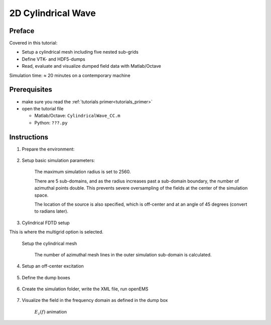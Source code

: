 2D Cylindrical Wave
==============================



Preface
-----------------------
     
Covered in this tutorial:

* Setup a cylindrical mesh including five nested sub-grids

* Define VTK- and HDF5-dumps

* Read, evaluate and visualize dumped field data with Matlab/Octave


Simulation time: ≈ 20 minutes on a contemporary machine



Prerequisites
-----------------------

* make sure you read the :ref:`tutorials primer<tutorials_primer>`

* open the tutorial file

  * Matlab/Octave: ``CylindricalWave_CC.m``

  * Python: ``???.py``



Instructions
-----------------------

1. Prepare the environment:

	.. tabs::
		
		.. tab:: Matlab/Octave
			
			.. code-block:: matlab
			  
				close all
				clear
				clc
		
		.. tab:: Python
		
			.. todo::
			
				Python missingclose all


2. Setup basic simulation parameters:

	The maximum simulation radius is set to 2560.

	There are 5 sub-domains, and as the radius increases past a sub-domain boundary, the number of azimuthal points double. This prevents severe oversampling of the fields at the center of the simulation space.

	The location of the source is also specified, which is off-center and at an angle of 45 degrees (convert to radians later).

	.. tabs::
		
		.. tab:: Matlab/Octave
			
			.. code-block:: matlab
			  
				mesh_res = 10;
				radius = 2560;
				split = ['80,160,320,640,1280'];
				split_N = 5;
				height = mesh_res*4;
				 
				f0 = 1e9;
				 
				excite_offset = 1300;
				excite_angle = 45;
		
		.. tab:: Python
		
			.. todo::
			
				Python missing	physical_constants


3. Cylindrical FDTD setup

This is where the multigrid option is selected.

	.. tabs::
		
		.. tab:: Matlab/Octave
			
			.. code-block:: matlab
			  
				FDTD = InitFDTD('NrTS',100000,'EndCriteria',1e-4,'CoordSystem',1,'MultiGrid',split);
				FDTD = SetGaussExcite(FDTD,f0,f0/2);
				BC = [0 3 0 0 0 0];             % pml in positive r-direction
				FDTD = SetBoundaryCond(FDTD,BC);
		
		.. tab:: Python
		
			.. todo::
			
				Python missing

    Setup the cylindrical mesh

	The number of azimuthal mesh lines in the outer simulation sub-domain is calculated.

	.. tabs::
		
		.. tab:: Matlab/Octave

			Note that ``DefineRectGrid`` also defines a cylindrical grid.

			Also note that ``CSXGeomPlot([Sim_Path '/' Sim_CSX])``; will not show the subgrid, instead the finest azimuthal mesh is displayed for all radii.
			
			.. code-block:: matlab
			  
				% 50 mesh lines for the inner most mesh
				% increase the total number of mesh lines in alpha direction for all sub-grids
				N_alpha = 50 * 2^split_N + 1;
				 
				CSX = InitCSX('CoordSystem',1);
				mesh.r = SmoothMeshLines([0 radius],mesh_res);
				mesh.a = linspace(-pi,pi,N_alpha);
				mesh.z = SmoothMeshLines([-height/2 0 height/2],mesh_res);
				CSX = DefineRectGrid(CSX, 1e-3,mesh);
		
		.. tab:: Python
		
			.. todo::
			
				Python missing
				

4. Setup an off-center excitation

	.. tabs::
		
		.. tab:: Matlab/Octave
			
			.. code-block:: matlab
			  
				start = [excite_offset excite_angle/180*pi-0.01 -20];
				stop =  [excite_offset excite_angle/180*pi+0.01  20];
				 
				CSX = AddExcitation(CSX,'excite',1,[0 0 1]);
				CSX = AddBox(CSX,'excite',0 ,start,stop);
		
		.. tab:: Python
		
			.. todo::
			
				Python missing


5. Define the dump boxes

	.. tabs::
		
		.. tab:: Matlab/Octave
			
			.. code-block:: matlab
			  
				start = [mesh.r(1)   mesh.a(1)   0];
				stop =  [mesh.r(end-8) mesh.a(end) 0];
				 
				% time domain vtk dump
				CSX = AddDump(CSX,'Et_ra','DumpType',0,'FileType',0,'SubSampling','4,10,1');
				CSX = AddBox(CSX,'Et_ra',0 , start,stop);
				 
				% frequency domain hdf5 dump
				CSX = AddDump(CSX,'Ef_ra','DumpType',10,'FileType',1,'SubSampling','2,2,2','Frequency',f0);
				CSX = AddBox(CSX,'Ef_ra',0 , start,stop);
		
		.. tab:: Python
		
			.. todo::
			
				Python missing

6. Create the simulation folder, write the XML file, run openEMS

	.. tabs::
		
		.. tab:: Matlab/Octave
			
			.. code-block:: matlab
			  
				Sim_Path = 'tmp';
				Sim_CSX = '2D_CC_Wave.xml';
				 
				[status, message, messageid] = rmdir( Sim_Path, 's' ); % clear previous directory
				[status, message, messageid] = mkdir( Sim_Path ); % create empty simulation folder
				 
				WriteOpenEMS([Sim_Path '/' Sim_CSX],FDTD,CSX);
				RunOpenEMS(Sim_Path, Sim_CSX);
		
		.. tab:: Python
		
			.. todo::
			
				Python missing[field mesh_h5] = ReadHDF5Dump([Sim_Path '/Ef_ra.h5']);

7. Visualize the field in the frequency domain as defined in the dump box

	.. tabs::
		
		.. tab:: Matlab/Octave
			
			.. code-block:: matlab
			  
				r = mesh_h5.lines{1};
				a = mesh_h5.lines{2};
				a(end+1) = a(1); % closeup mesh for visualization
				[R A] = ndgrid(r,a);
				X = R.*cos(A);
				Y = R.*sin(A);
				 
				Ez = squeeze(field.FD.values{1}(:,:,1,3));
				Ez(:,end+1) = Ez(:,1); % closeup mesh for visualization
				 
				E_max = max(max(abs(Ez))); % get maximum E_z amplitude
				 
				while 1
					for ph = linspace(0,360,41) %animate phase from 0..360 degree
						surf(X,Y,real(Ez*exp(1j*ph*pi/180)),'EdgeColor','none')
						caxis([-E_max E_max]/10)
						zlim([-E_max E_max])
						pause(0.3)
					end
				end
		
		.. tab:: Python
		
			.. todo::
			
				Python missing[field mesh_h5] = ReadHDF5Dump([Sim_Path '/Ef_ra.h5']);
 
	.. figure:: images/CylindricalWave_Ez_Anim.gif
		:alt: E_z(f) animation
		:align: center
		:scale: 75%
		
		:math:`E_z(f)` animation
